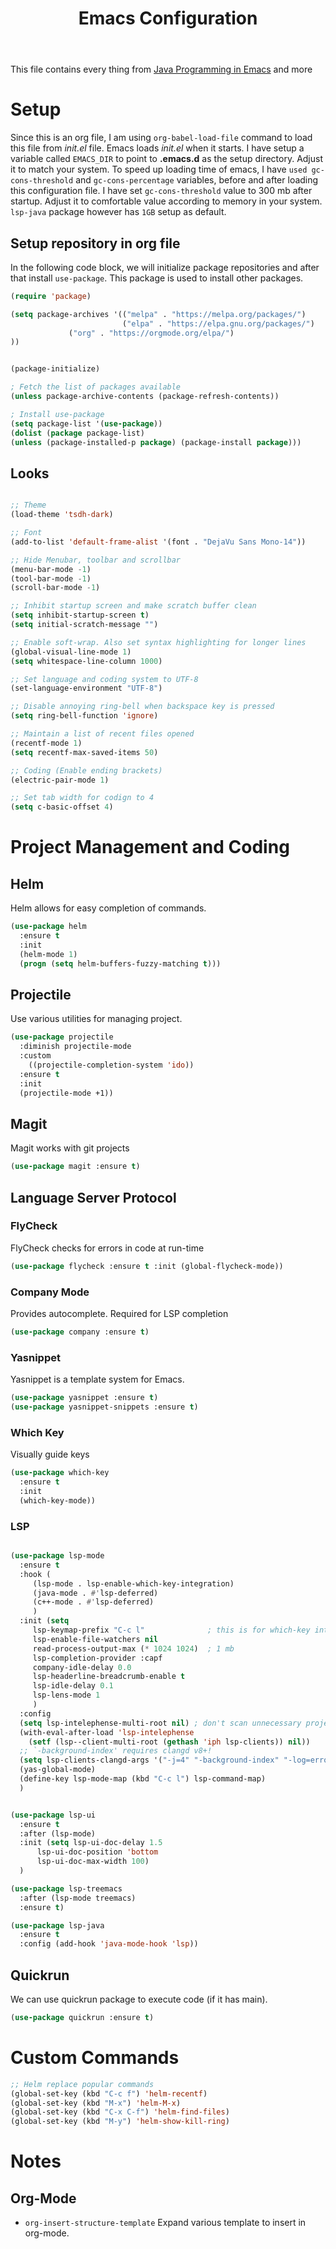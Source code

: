 #+TITLE: Emacs Configuration
This file contains every thing from [[https://github.com/neppramod/java_emacs/blob/master/emacs-configuration.org][Java Programming in Emacs]] and more

* Setup
  Since this is an org file, I am using ~org-babel-load-file~ command to load this file from [[init.el]] file. Emacs loads [[init.el]] when it starts. I have setup a variable called ~EMACS_DIR~ to point to *.emacs.d* as the setup directory. Adjust it to match your system. To speed up loading time of emacs, I have ~used gc-cons-threshold~ and ~gc-cons-percentage~ variables, before and after loading this configuration file. I have set ~gc-cons-threshold~ value to 300 mb after startup. Adjust it to comfortable value according to memory in your system. ~lsp-java~ package however has ~1GB~ setup as default.

** Setup repository in org file
In the following code block, we will initialize package repositories and after that install ~use-package~. This package is used to install other packages.

 #+BEGIN_SRC emacs-lisp
 (require 'package)

 (setq package-archives '(("melpa" . "https://melpa.org/packages/")
                          ("elpa" . "https://elpa.gnu.org/packages/")
			  ("org" . "https://orgmode.org/elpa/")
 ))


 (package-initialize)

 ; Fetch the list of packages available 
 (unless package-archive-contents (package-refresh-contents))

 ; Install use-package
 (setq package-list '(use-package))
 (dolist (package package-list)
 (unless (package-installed-p package) (package-install package)))
 #+END_SRC

** Looks
#+BEGIN_SRC emacs-lisp

  ;; Theme
  (load-theme 'tsdh-dark)

  ;; Font
  (add-to-list 'default-frame-alist '(font . "DejaVu Sans Mono-14"))

  ;; Hide Menubar, toolbar and scrollbar
  (menu-bar-mode -1)
  (tool-bar-mode -1)
  (scroll-bar-mode -1)

  ;; Inhibit startup screen and make scratch buffer clean
  (setq inhibit-startup-screen t)
  (setq initial-scratch-message "")

  ;; Enable soft-wrap. Also set syntax highlighting for longer lines
  (global-visual-line-mode 1)
  (setq whitespace-line-column 1000) 

  ;; Set language and coding system to UTF-8
  (set-language-environment "UTF-8")

  ;; Disable annoying ring-bell when backspace key is pressed
  (setq ring-bell-function 'ignore)

  ;; Maintain a list of recent files opened
  (recentf-mode 1)
  (setq recentf-max-saved-items 50)

  ;; Coding (Enable ending brackets)
  (electric-pair-mode 1)

  ;; Set tab width for codign to 4
  (setq c-basic-offset 4)

#+END_SRC

* Project Management and Coding
** Helm
Helm allows for easy completion of commands.
#+begin_src emacs-lisp
  (use-package helm
    :ensure t
    :init
    (helm-mode 1)
    (progn (setq helm-buffers-fuzzy-matching t)))
#+end_src
** Projectile
Use various utilities for managing project.
#+begin_src emacs-lisp
  (use-package projectile
    :diminish projectile-mode
    :custom
      ((projectile-completion-system 'ido))
    :ensure t
    :init
    (projectile-mode +1))
#+end_src
** Magit
Magit works with git projects
#+begin_src emacs-lisp
  (use-package magit :ensure t)
#+end_src
** Language Server Protocol
*** FlyCheck
FlyCheck checks for errors in code at run-time
#+begin_src emacs-lisp
  (use-package flycheck :ensure t :init (global-flycheck-mode))
#+end_src
*** Company Mode
Provides autocomplete. Required for LSP completion
#+begin_src emacs-lisp
  (use-package company :ensure t)
#+end_src
*** Yasnippet
Yasnippet is a template system for Emacs.
#+begin_src emacs-lisp
  (use-package yasnippet :ensure t)
  (use-package yasnippet-snippets :ensure t)
#+end_src
*** Which Key
Visually guide keys
#+begin_src emacs-lisp
  (use-package which-key
    :ensure t
    :init
    (which-key-mode))
#+end_src
*** LSP
#+begin_src emacs-lisp

  (use-package lsp-mode
    :ensure t
    :hook (
	   (lsp-mode . lsp-enable-which-key-integration)
	   (java-mode . #'lsp-deferred)
	   (c++-mode . #'lsp-deferred)
	   )
    :init (setq 
	   lsp-keymap-prefix "C-c l"              ; this is for which-key integration documentation, need to use lsp-mode-map
	   lsp-enable-file-watchers nil
	   read-process-output-max (* 1024 1024)  ; 1 mb
	   lsp-completion-provider :capf
	   company-idle-delay 0.0
	   lsp-headerline-breadcrumb-enable t
	   lsp-idle-delay 0.1
	   lsp-lens-mode 1
	   )
    :config 
    (setq lsp-intelephense-multi-root nil) ; don't scan unnecessary projects
    (with-eval-after-load 'lsp-intelephense
      (setf (lsp--client-multi-root (gethash 'iph lsp-clients)) nil))
    ;; `-background-index' requires clangd v8+!
    (setq lsp-clients-clangd-args '("-j=4" "-background-index" "-log=error"))
    (yas-global-mode)
    (define-key lsp-mode-map (kbd "C-c l") lsp-command-map)
    )


  (use-package lsp-ui
    :ensure t
    :after (lsp-mode)
    :init (setq lsp-ui-doc-delay 1.5
		lsp-ui-doc-position 'bottom
		lsp-ui-doc-max-width 100)
    )

  (use-package lsp-treemacs
    :after (lsp-mode treemacs)
    :ensure t)

  (use-package lsp-java
    :ensure t
    :config (add-hook 'java-mode-hook 'lsp))
#+end_src

** Quickrun
We can use quickrun package to execute code (if it has main).
#+begin_src emacs-lisp
  (use-package quickrun :ensure t)
#+end_src

* Custom Commands
#+begin_src emacs-lisp
  ;; Helm replace popular commands
  (global-set-key (kbd "C-c f") 'helm-recentf)
  (global-set-key (kbd "M-x") 'helm-M-x)
  (global-set-key (kbd "C-x C-f") 'helm-find-files)
  (global-set-key (kbd "M-y") 'helm-show-kill-ring)
#+end_src
* Notes

** Org-Mode
- ~org-insert-structure-template~  Expand various template to insert in org-mode.

